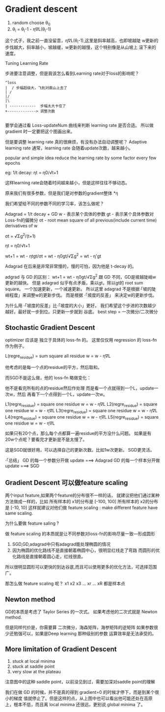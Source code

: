 * Gradient descent

  1. random choose θ_0
  2. θ_i = θ_i-1 - η∇L(θ_i-1)

这个式子，我之前一直没留意，η∇L(θ_i-1),这里是斜率越高，也即坡越陡
w更新的步伐越大，斜率越小，坡越缓，w更新的越慢，这个特别像是从山坡上
滚下来的速度。

Tuning Learning Rate

步进要注意调整，但是我该怎么看到Learning rate对于loss的影响呢？

#+BEGIN_SRC ditaa
 ^loss
 |  / 步幅超级大，飞到对面山上去了
 | /
 |/
 |\
 | ------------  步幅太大卡住了
 +-------------> 调整次数

#+END_SRC

要学会通过看 Loss-updateNum 曲线来判断 learning rate 是否合适。
所以做 gradient 时一定要把这个图画出来。

但是要调整 learning rate 真的很麻烦，有没有办法自动调整呢？
Adaptive learning rate
通常，learning rate 会随着update次数，越来越小。

popular and simple idea reduce the learning rate by some
factor every few epochs

eg: 1/t decay:  ηt = η0/√t+1

这样learning rate会随着时间越来越小，但是这样往往不够动态。

原来我们有很多参数，但是我们是对参数的gradient整体 *η

我们希望给不同的参数不同的学习率，该怎么做呢？

Adagrad = 1/t decay + GD
w - 表示某个具体的参数
gt - 表示某个具体参数对Loss-fn的偏微分
σt - root mean square of all previous(include current time) derivatives of w

σt = √Σg^2/(t+1)

ηt = η0/√t+1

wt+1 = wt - ηtgt/σt
     = wt - η0gt/√Σg^2
     = wt - η'gt

Adagrad 在后来是非常非常慢的，慢的可怕，因为他是 t-decay 的。

adgrad 与 GD 的区别：
wt+1 = wt - η0gt/√Σg^2
跟 GD 不同，GD是坡越陡峭w更新的越快。
但是 adagrad 似乎有点矛盾，乘以gt，除以gt的 root sum square。
一个加速更新，一个减速更新。
所以这里 adagrad 不是根据·「坡的陡峭程度」来调整w的更新步伐。
而是根据 ·「坡度的反差」 来决定w的更新步伐。

为什么用 ·「坡度的反差」比·「坡度的大小」更好。
我们希望这个步进的次数越少越好。最好就一步到位。只更新一步就到
谷底。
best step =  一次微分/二次微分

** Stochastic Gradient Descent
optimizer 应该是 独立于具体的 loss-fn 的。
这里仅仅用 regression 的 loss-fn 作为例子。

L(regre_residue) = sum square all residue
w = w - η∇L

他考虑的是每一个点的residue的平方，然后取和。

而SGD不是这么做，他的 loss-fn 略做变化：

他不是看完所有的点的residue然后作处理
而是看一个点就得到一个L，update一次w，然后
再看下一个点得到一个L，update一次w。

L1(regre_residue) = square one residue
w = w - η∇L
L2(regre_residue) = square one residue
w = w - η∇L
L3(regre_residue) = square one residue
w = w - η∇L
L4(regre_residue) = square one residue
w = w - η∇L
L5(regre_residue) = square one residue
w = w - η∇L

如果只有20个点，那么每个点都算一遍residue的平方没什么问题。
如果是有20w个点呢？要看完才更新是不是太慢了。

这是SGD就很好用，可以选择自己的更新次数。比如1w次更新。
SGD更灵活。

·「总结」
GD 的每一个参数分开做 update ===> Adagrad
GD 的每一个样本分开做 update ===> SGD


** Gradient Descent 可以做feature scaling
两个input feature,如果两个feature的分布很不一样的话，
就建议把他们通过某种方法做成一样的，比如
所有样本的 x1的分布是 [-100, 100]
所有样本的 x2的分布是 [-10, 10]
这样就建议对他们做 feature scaling : make different feature have
same scaling.

为什么要做 feature saling ?

#+DOWNLOADED: /tmp/screenshot.png @ 2017-06-06 21:43:37
[[file:Gradient descent/screenshot_2017-06-06_21-43-37.png]]


#+DOWNLOADED: /tmp/screenshot.png @ 2017-06-06 21:43:52
[[file:Gradient descent/screenshot_2017-06-06_21-43-52.png]]

做 feature scaling 的本质就是让不同参数对loss-fn的影响尽量一致---形成圆形
1. SGD,GD,adagrad中只有adagrad能处理椭圆的情况
2. 因为椭圆的优化路线不是直接朝着椭圆中心，很明显红线走了弯路
   而圆形的优化路线是直接朝着圆心走，红线很直。

所以很明显圆形可以更快的到达谷底,而且可以使用更多的优化方法，可选择范围广。

那怎么做 feature scaling 呢？
x1 x2 x3 ... xr ... xR 都是样本点

#+DOWNLOADED: /tmp/screenshot.png @ 2017-06-06 21:53:10
[[file:Gradient descent/screenshot_2017-06-06_21-53-10.png]]


** Newton method

GD的本质是考虑了 Taylor Series 的一次式。
如果考虑他的二次式就是 Newton method.

但是同样代价是，你需要算 二次微分，海森矩阵，海参矩阵的逆矩阵
如果参数很少还勉强可以，如果是Deep learning 那种级别的参数
运算效率是无法承受的。

** More limitation of Gradient Descent
   1. stuck at local minima
   2. stuck at saddle point
   3. very slow at the plateau

注意图中的这种 saddle point，以前没见到过，需要加深对saddle point的理解
#+DOWNLOADED: /tmp/screenshot.png @ 2017-06-06 21:59:45
[[file:Gradient descent/screenshot_2017-06-06_21-59-45.png]]

我们在做 GD 的时候，并不是真的得到 gradient=0 的时候才停下，而是到某个很小的梯度
值就停止了。但是这样的点，从上图中也可以看出他可能还处在高原上，根本不低，而且离
local minima 还很远，更别说 global minima 了。
